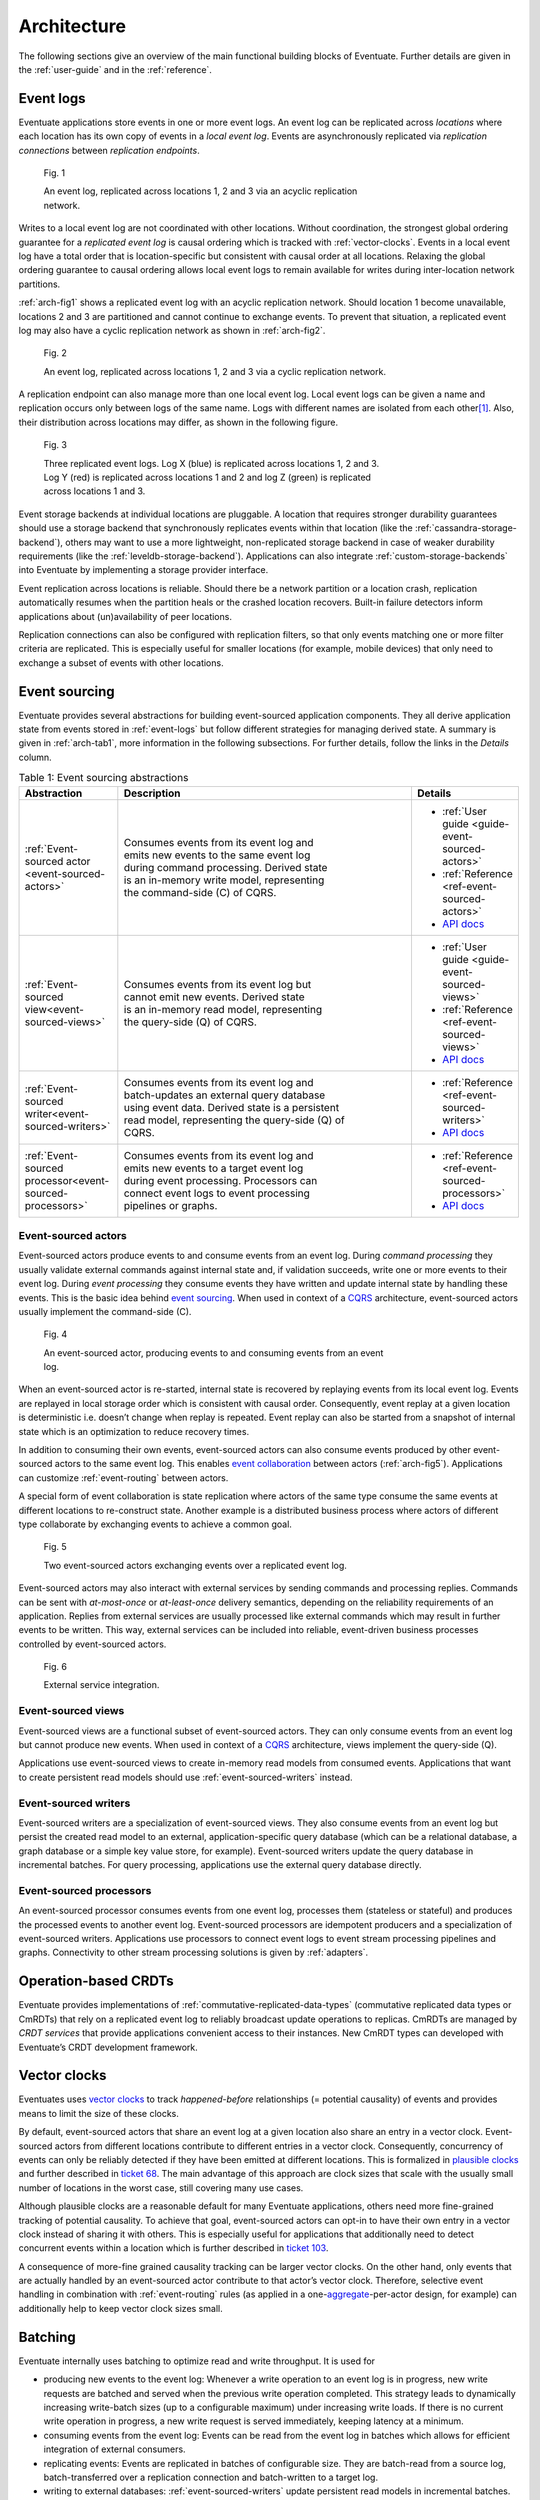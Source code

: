 .. _architecture:

------------
Architecture
------------

The following sections give an overview of the main functional building blocks of Eventuate. Further details are given in the :ref:`user-guide` and in the :ref:`reference`.

.. _event-logs:

Event logs
----------

Eventuate applications store events in one or more event logs. An event log can be replicated across *locations* where each location has its own copy of events in a *local event log*. Events are asynchronously replicated via *replication connections* between *replication endpoints*.

.. _arch-fig1:

.. figure:: images/architecture-1.png
   :figwidth: 70%

   Fig. 1

   An event log, replicated across locations 1, 2 and 3 via an acyclic replication network.

Writes to a local event log are not coordinated with other locations. Without coordination, the strongest global ordering guarantee for a *replicated event log* is causal ordering which is tracked with :ref:`vector-clocks`. Events in a local event log have a total order that is location-specific but consistent with causal order at all locations. Relaxing the global ordering guarantee to causal ordering allows local event logs to remain available for writes during inter-location network partitions.

:ref:`arch-fig1` shows a replicated event log with an acyclic replication network. Should location 1 become unavailable, locations 2 and 3 are partitioned and cannot continue to exchange events. To prevent that situation, a replicated event log may also have a cyclic replication network as shown in :ref:`arch-fig2`.

.. _arch-fig2:

.. figure:: images/architecture-1a.png
   :figwidth: 70%

   Fig. 2

   An event log, replicated across locations 1, 2 and 3 via a cyclic replication network.

A replication endpoint can also manage more than one local event log. Local event logs can be given a name and replication occurs only between logs of the same name. Logs with different names are isolated from each other\ [#]_. Also, their distribution across locations may differ, as shown in the following figure.

.. figure:: images/architecture-2.png
   :figwidth: 70%

   Fig. 3

   Three replicated event logs. Log X (blue) is replicated across locations 1, 2 and 3. Log Y (red) is replicated across locations 1 and 2 and log Z (green) is replicated across locations 1 and 3.

Event storage backends at individual locations are pluggable. A location that requires stronger durability guarantees should use a storage backend that synchronously replicates events within that location (like the :ref:`cassandra-storage-backend`), others may want to use a more lightweight, non-replicated storage backend in case of weaker durability requirements (like the :ref:`leveldb-storage-backend`). Applications can also integrate :ref:`custom-storage-backends` into Eventuate by implementing a storage provider interface.

Event replication across locations is reliable. Should there be a network partition or a location crash, replication automatically resumes when the partition heals or the crashed location recovers. Built-in failure detectors inform applications about (un)availability of peer locations.

Replication connections can also be configured with replication filters, so that only events matching one or more filter criteria are replicated. This is especially useful for smaller locations (for example, mobile devices) that only need to exchange a subset of events with other locations.

Event sourcing
--------------

Eventuate provides several abstractions for building event-sourced application components. They all derive application state from events stored in :ref:`event-logs` but follow different strategies for managing derived state. A summary is given in :ref:`arch-tab1`, more information in the following subsections. For further details, follow the links in the *Details* column.

.. _arch-tab1:
.. list-table:: Table 1: Event sourcing abstractions
   :widths: 20 70 10
   :header-rows: 1

   * - Abstraction
     - Description
     - Details
   * - :ref:`Event-sourced actor <event-sourced-actors>`
     - | Consumes events from its event log and 
       | emits new events to the same event log 
       | during command processing. Derived state 
       | is an in-memory write model, representing 
       | the command-side (C) of CQRS.
     - - :ref:`User guide <guide-event-sourced-actors>`
       - :ref:`Reference <ref-event-sourced-actors>`
       - `API docs <latest/api/index.html#com.rbmhtechnology.eventuate.EventsourcedActor>`_
   * - :ref:`Event-sourced view<event-sourced-views>`
     - | Consumes events from its event log but 
       | cannot emit new events. Derived state 
       | is an in-memory read model, representing 
       | the query-side (Q) of CQRS.
     - - :ref:`User guide <guide-event-sourced-views>`
       - :ref:`Reference <ref-event-sourced-views>`
       - `API docs <latest/api/index.html#com.rbmhtechnology.eventuate.EventsourcedView>`_
   * - :ref:`Event-sourced writer<event-sourced-writers>`
     - | Consumes events from its event log and 
       | batch-updates an external query database 
       | using event data. Derived state is a persistent
       | read model, representing the query-side (Q) of
       | CQRS.
     - - :ref:`Reference <ref-event-sourced-writers>`
       - `API docs <latest/api/index.html#com.rbmhtechnology.eventuate.EventsourcedWriter>`_
   * - :ref:`Event-sourced processor<event-sourced-processors>`
     - | Consumes events from its event log and 
       | emits new events to a target event log 
       | during event processing. Processors can
       | connect event logs to event processing
       | pipelines or graphs.
     - - :ref:`Reference <ref-event-sourced-processors>`
       - `API docs <latest/api/index.html#com.rbmhtechnology.eventuate.EventsourcedProcessor>`_

.. _event-sourced-actors:

Event-sourced actors
~~~~~~~~~~~~~~~~~~~~

Event-sourced actors produce events to and consume events from an event log. During *command processing* they usually validate external commands against internal state and, if validation succeeds, write one or more events to their event log. During *event processing* they consume events they have written and update internal state by handling these events. This is the basic idea behind `event sourcing`_. When used in context of a `CQRS`_ architecture, event-sourced actors usually implement the command-side (C).

.. figure:: images/architecture-3.png
   :figwidth: 70%

   Fig. 4

   An event-sourced actor, producing events to and consuming events from an event log.

When an event-sourced actor is re-started, internal state is recovered by replaying events from its local event log. Events are replayed in local storage order which is consistent with causal order. Consequently, event replay at a given location is deterministic i.e. doesn’t change when replay is repeated. Event replay can also be started from a snapshot of internal state which is an optimization to reduce recovery times.

In addition to consuming their own events, event-sourced actors can also consume events produced by other event-sourced actors to the same event log. This enables `event collaboration`_ between actors (:ref:`arch-fig5`). Applications can customize :ref:`event-routing` between actors.

A special form of event collaboration is state replication where actors of the same type consume the same events at different locations to re-construct state. Another example is a distributed business process where actors of different type collaborate by exchanging events to achieve a common goal.

.. _arch-fig5:

.. figure:: images/architecture-4.png
   :figwidth: 70%

   Fig. 5 

   Two event-sourced actors exchanging events over a replicated event log.

Event-sourced actors may also interact with external services by sending commands and processing replies. Commands can be sent with *at-most-once* or *at-least-once* delivery semantics, depending on the reliability requirements of an application. Replies from external services are usually processed like external commands which may result in further events to be written. This way, external services can be included into reliable, event-driven business processes controlled by event-sourced actors.

.. figure:: images/architecture-5.png
   :figwidth: 70%

   Fig. 6

   External service integration.

.. _event-sourced-views:

Event-sourced views
~~~~~~~~~~~~~~~~~~~

.. role:: strike
   :class: wy-text-strike

Event-sourced views are a functional subset of event-sourced actors. They can only consume events from an event log but cannot produce new events. When used in context of a `CQRS`_ architecture, views implement the query-side (Q).

Applications use event-sourced views to create in-memory read models from consumed events. Applications that want to create persistent read models should use :ref:`event-sourced-writers` instead.

.. _event-sourced-writers:

Event-sourced writers
~~~~~~~~~~~~~~~~~~~~~

Event-sourced writers are a specialization of event-sourced views. They also consume events from an event log but persist the created read model to an external, application-specific query database (which can be a relational database, a graph database or a simple key value store, for example). Event-sourced writers update the query database in incremental batches. For query processing, applications use the external query database directly.

.. _event-sourced-processors:

Event-sourced processors
~~~~~~~~~~~~~~~~~~~~~~~~

An event-sourced processor consumes events from one event log, processes them (stateless or stateful) and produces the processed events to another event log. Event-sourced processors are idempotent producers and a specialization of event-sourced writers. Applications use processors to connect event logs to event stream processing pipelines and graphs. Connectivity to other stream processing solutions is given by :ref:`adapters`.

.. _operation-based-crdts:

Operation-based CRDTs
---------------------

Eventuate provides implementations of :ref:`commutative-replicated-data-types` (commutative replicated data types or CmRDTs) that rely on a replicated event log to reliably broadcast update operations to replicas. CmRDTs are managed by *CRDT services* that provide applications convenient access to their instances. New CmRDT types can developed with Eventuate’s CRDT development framework.

.. _vector-clocks:

Vector clocks
-------------

Eventuates uses `vector clocks`_ to track *happened-before* relationships (= potential causality) of events and provides means to limit the size of these clocks. 

By default, event-sourced actors that share an event log at a given location also share an entry in a vector clock. Event-sourced actors from different locations contribute to different entries in a vector clock. Consequently, concurrency of events can only be reliably detected if they have been emitted at different locations. This is formalized in `plausible clocks`_ and further described in `ticket 68`_. The main advantage of this approach are clock sizes that scale with the usually small number of locations in the worst case, still covering many use cases.

Although plausible clocks are a reasonable default for many Eventuate applications, others need more fine-grained tracking of potential causality. To achieve that goal, event-sourced actors can opt-in to have their own entry in a vector clock instead of sharing it with others. This is especially useful for applications that additionally need to detect concurrent events within a location which is further described in `ticket 103`_.

A consequence of more-fine grained causality tracking can be larger vector clocks. On the other hand, only events that are actually handled by an event-sourced actor contribute to that actor’s vector clock. Therefore, selective event handling in combination with :ref:`event-routing` rules (as applied in a one-\ aggregate_-per-actor design, for example) can additionally help to keep vector clock sizes small.

.. _batching:

Batching
--------

Eventuate internally uses batching to optimize read and write throughput. It is used for

- producing new events to the event log: Whenever a write operation to an event log is in progress, new write requests are batched and served when the previous write operation completed. This strategy leads to dynamically increasing write-batch sizes (up to a configurable maximum) under increasing write loads. If there is no current write operation in progress, a new write request is served immediately, keeping latency at a minimum.

- consuming events from the event log: Events can be read from the event log in batches which allows for efficient integration of external consumers.

- replicating events: Events are replicated in batches of configurable size. They are batch-read from a source log, batch-transferred over a replication connection and batch-written to a target log.

- writing to external databases: :ref:`event-sourced-writers` update persistent read models in incremental batches. When a write to an external query database is in progress, new event processing results are batched in-memory and written with the next scheduled write.

.. _adapters:

Adapters
--------

Eventuate aims to integrate with stream processing solutions such as Spark Streaming, Storm or Samza. The ability to exchange events with these solutions enables support for many analytics use cases. We plan to provide adapters for

- `Spark Streaming`_
- Samza_
- Storm_
- akka-streams_
- scalaz-stream_

We haven’t started yet working on this. Should you have any preferences or proposals for further integrations, please `let us know`_. Of course, we love contributions :)

.. _CQRS: http://martinfowler.com/bliki/CQRS.html
.. _CRDT: http://en.wikipedia.org/wiki/Conflict-free_replicated_data_type

.. _akka-streams: http://doc.akka.io/docs/akka-stream-and-http-experimental/current/scala.html
.. _scalaz-stream: https://github.com/scalaz/scalaz-stream
.. _Spark Streaming: https://spark.apache.org/streaming/
.. _Samza: http://samza.apache.org/
.. _Storm: https://storm.apache.org/
.. _Apache Kafka: https://kafka.apache.org/

.. _vector clocks: http://en.wikipedia.org/wiki/Vector_clock
.. _plausible clocks: http://link.springer.com/article/10.1007%2Fs004460050065
.. _event sourcing: http://martinfowler.com/eaaDev/EventSourcing.html
.. _event collaboration: http://martinfowler.com/eaaDev/EventCollaboration.html
.. _aggregate: http://martinfowler.com/bliki/DDD_Aggregate.html

.. _ticket 68: https://github.com/RBMHTechnology/eventuate/issues/68
.. _ticket 103: https://github.com/RBMHTechnology/eventuate/issues/103
.. _let us know: https://groups.google.com/forum/#!forum/eventuate

.. [#] :ref:`event-sourced-processors` can be used to connect otherwise partitioned event logs.  
